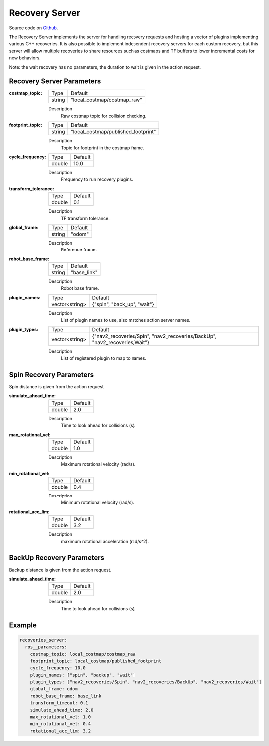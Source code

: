 .. _configuring_recovery_server:

Recovery Server
###############

Source code on Github_.

.. _Github: https://github.com/ros-planning/navigation2/tree/master/nav2_recoveries

The Recovery Server implements the server for handling recovery requests and hosting a vector of plugins implementing various C++ recoveries.
It is also possible to implement independent recovery servers for each custom recovery, but this server will allow multiple recoveries to share resources such as costmaps and TF buffers to lower incremental costs for new behaviors.

Note: the wait recovery has no parameters, the duration to wait is given in the action request.

Recovery Server Parameters
**************************

:costmap_topic:

  ============== ===========================
  Type           Default                    
  -------------- ---------------------------
  string         "local_costmap/costmap_raw"   
  ============== ===========================

  Description
    Raw costmap topic for collision checking.

:footprint_topic:

  ============== ===================================
  Type           Default                                               
  -------------- -----------------------------------
  string         "local_costmap/published_footprint"            
  ============== ===================================

  Description
    Topic for footprint in the costmap frame.

:cycle_frequency:

  ============== =============================
  Type           Default                                               
  -------------- -----------------------------
  double         10.0 
  ============== =============================

  Description
    Frequency to run recovery plugins.

:transform_tolerance:

  ============== =============================
  Type           Default                                               
  -------------- -----------------------------
  double         0.1 
  ============== =============================

  Description
    TF transform tolerance.

:global_frame:

  ============== =============================
  Type           Default                                               
  -------------- -----------------------------
  string         "odom" 
  ============== =============================

  Description
    Reference frame.

:robot_base_frame:

  ============== =============================
  Type           Default                                               
  -------------- -----------------------------
  string         "base_link" 
  ============== =============================

  Description
    Robot base frame.

:plugin_names:

  ============== =============================
  Type           Default                                               
  -------------- -----------------------------
  vector<string> {"spin", "back_up", "wait"}
  ============== =============================

  Description
    List of plugin names to use, also matches action server names.

:plugin_types:

  ============== ==========================================================================
  Type           Default                                                                   
  -------------- --------------------------------------------------------------------------
  vector<string> {"nav2_recoveries/Spin", "nav2_recoveries/BackUp", "nav2_recoveries/Wait"}
  ============== ==========================================================================

  Description
    List of registered plugin to map to names.


Spin Recovery Parameters
************************

Spin distance is given from the action request

:simulate_ahead_time:

  ============== =============================
  Type           Default                                               
  -------------- -----------------------------
  double         2.0            
  ============== =============================

  Description
    Time to look ahead for collisions (s).

:max_rotational_vel:

  ============== =============================
  Type           Default                                               
  -------------- -----------------------------
  double         1.0            
  ============== =============================

  Description
    Maximum rotational velocity (rad/s).

:min_rotational_vel:

  ============== =============================
  Type           Default                                               
  -------------- -----------------------------
  double         0.4            
  ============== =============================

  Description
    Minimum rotational velocity (rad/s).

:rotational_acc_lim:

  ============== =============================
  Type           Default                                               
  -------------- -----------------------------
  double         3.2            
  ============== =============================

  Description
    maximum rotational acceleration (rad/s^2).

BackUp Recovery Parameters
**************************

Backup distance is given from the action request.

:simulate_ahead_time:

  ============== =============================
  Type           Default                                               
  -------------- -----------------------------
  double         2.0            
  ============== =============================

  Description
    Time to look ahead for collisions (s).

Example
*******
.. code-block:: yaml

    recoveries_server:
      ros__parameters:
        costmap_topic: local_costmap/costmap_raw
        footprint_topic: local_costmap/published_footprint
        cycle_frequency: 10.0
        plugin_names: ["spin", "backup", "wait"]
        plugin_types: ["nav2_recoveries/Spin", "nav2_recoveries/BackUp", "nav2_recoveries/Wait"]
        global_frame: odom
        robot_base_frame: base_link
        transform_timeout: 0.1
        simulate_ahead_time: 2.0
        max_rotational_vel: 1.0
        min_rotational_vel: 0.4
        rotational_acc_lim: 3.2
